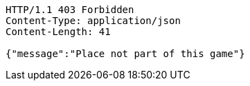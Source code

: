 [source,http,options="nowrap"]
----
HTTP/1.1 403 Forbidden
Content-Type: application/json
Content-Length: 41

{"message":"Place not part of this game"}
----